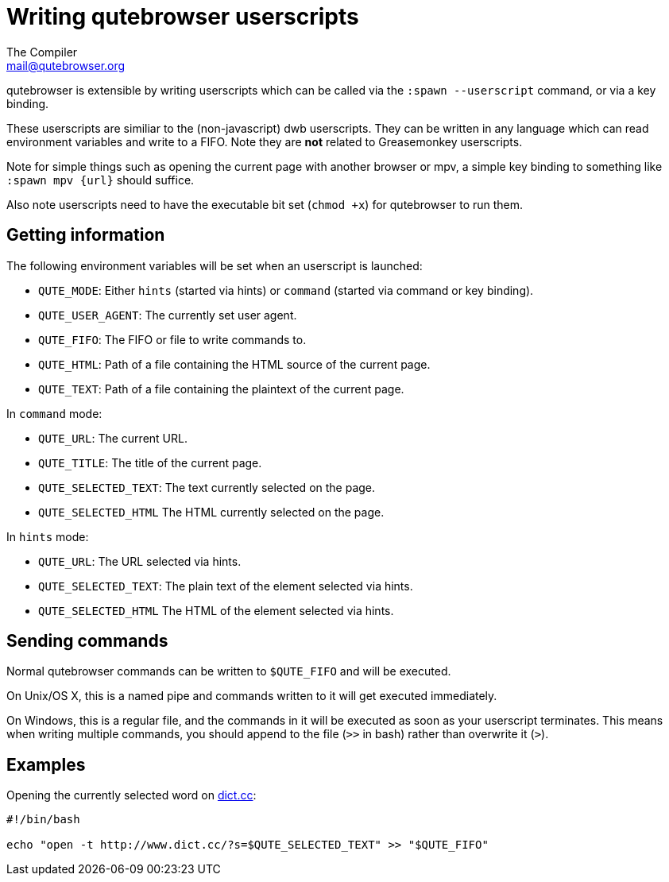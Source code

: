 Writing qutebrowser userscripts
===============================
The Compiler <mail@qutebrowser.org>

qutebrowser is extensible by writing userscripts which can be called via the
`:spawn --userscript` command, or via a key binding.

These userscripts are similiar to the (non-javascript) dwb userscripts. They
can be written in any language which can read environment variables and write
to a FIFO. Note they are *not* related to Greasemonkey userscripts.

Note for simple things such as opening the current page with another browser or
mpv, a simple key binding to something like `:spawn mpv {url}` should suffice.

Also note userscripts need to have the executable bit set (`chmod +x`) for
qutebrowser to run them.

Getting information
-------------------

The following environment variables will be set when an userscript is launched:

- `QUTE_MODE`: Either `hints` (started via hints) or `command` (started via
  command or key binding).
- `QUTE_USER_AGENT`: The currently set user agent.
- `QUTE_FIFO`: The FIFO or file to write commands to.
- `QUTE_HTML`: Path of a file containing the HTML source of the current page.
- `QUTE_TEXT`: Path of a file containing the plaintext of the current page.

In `command` mode:

- `QUTE_URL`: The current URL.
- `QUTE_TITLE`: The title of the current page.
- `QUTE_SELECTED_TEXT`: The text currently selected on the page.
- `QUTE_SELECTED_HTML` The HTML currently selected on the page.

In `hints` mode:

- `QUTE_URL`: The URL selected via hints.
- `QUTE_SELECTED_TEXT`: The plain text of the element selected via hints.
- `QUTE_SELECTED_HTML` The HTML of the element selected via hints.

Sending commands
----------------

Normal qutebrowser commands can be written to `$QUTE_FIFO` and will be
executed.

On Unix/OS X, this is a named pipe and commands written to it will get executed
immediately.

On Windows, this is a regular file, and the commands in it will be executed as
soon as your userscript terminates. This means when writing multiple commands,
you should append to the file (`>>` in bash) rather than overwrite it (`>`).

Examples
--------

Opening the currently selected word on http://www.dict.cc/[dict.cc]:

[source,bash]
----
#!/bin/bash

echo "open -t http://www.dict.cc/?s=$QUTE_SELECTED_TEXT" >> "$QUTE_FIFO"
----
